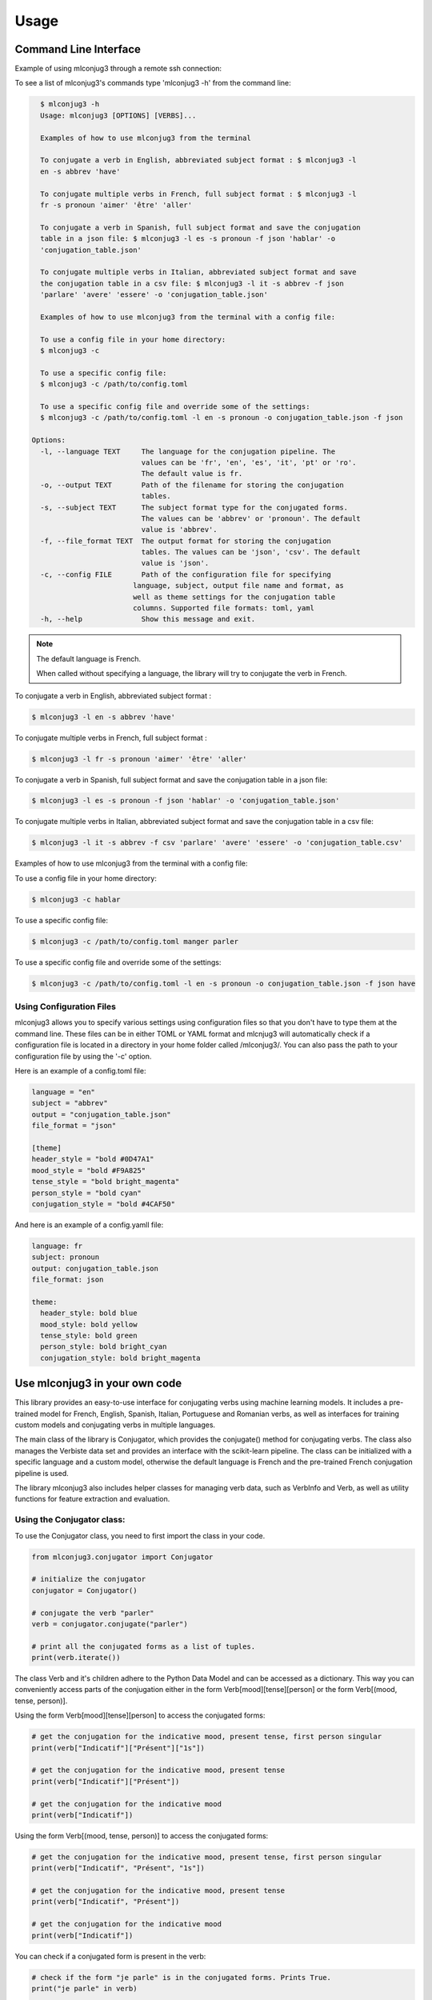 =====
Usage
=====


Command Line Interface
----------------------

Example of using mlconjug3 through a remote ssh connection:

.. image:: https://raw.githubusercontent.com/SekouDiaoNlp/mlconjug3/master/docs/images/D798CD83-9383-432F-9D52-1BB304FC99EB.png
        :alt: Conjugation for the verb to be.

To see a list of mlconjug3's commands type 'mlconjug3 -h' from the command line:

.. code-block:: console

    $ mlconjug3 -h
    Usage: mlconjug3 [OPTIONS] [VERBS]...

    Examples of how to use mlconjug3 from the terminal
  
    To conjugate a verb in English, abbreviated subject format : $ mlconjug3 -l
    en -s abbrev 'have'
  
    To conjugate multiple verbs in French, full subject format : $ mlconjug3 -l
    fr -s pronoun 'aimer' 'être' 'aller'
  
    To conjugate a verb in Spanish, full subject format and save the conjugation
    table in a json file: $ mlconjug3 -l es -s pronoun -f json 'hablar' -o
    'conjugation_table.json'
  
    To conjugate multiple verbs in Italian, abbreviated subject format and save
    the conjugation table in a csv file: $ mlconjug3 -l it -s abbrev -f json
    'parlare' 'avere' 'essere' -o 'conjugation_table.json'

    Examples of how to use mlconjug3 from the terminal with a config file:

    To use a config file in your home directory:
    $ mlconjug3 -c

    To use a specific config file:
    $ mlconjug3 -c /path/to/config.toml

    To use a specific config file and override some of the settings:
    $ mlconjug3 -c /path/to/config.toml -l en -s pronoun -o conjugation_table.json -f json
  
  Options:
    -l, --language TEXT     The language for the conjugation pipeline. The
                            values can be 'fr', 'en', 'es', 'it', 'pt' or 'ro'.
                            The default value is fr.
    -o, --output TEXT       Path of the filename for storing the conjugation
                            tables.
    -s, --subject TEXT      The subject format type for the conjugated forms.
                            The values can be 'abbrev' or 'pronoun'. The default
                            value is 'abbrev'.
    -f, --file_format TEXT  The output format for storing the conjugation
                            tables. The values can be 'json', 'csv'. The default
                            value is 'json'.
    -c, --config FILE       Path of the configuration file for specifying
                          language, subject, output file name and format, as
                          well as theme settings for the conjugation table
                          columns. Supported file formats: toml, yaml
    -h, --help              Show this message and exit.


.. NOTE:: The default language is French.

    When called without specifying a language, the library will try to conjugate the verb in French.


To conjugate a verb in English, abbreviated subject format :

.. code-block:: console

    $ mlconjug3 -l en -s abbrev 'have'
    

To conjugate multiple verbs in French, full subject format :

.. code-block:: console

    $ mlconjug3 -l fr -s pronoun 'aimer' 'être' 'aller'
    

To conjugate a verb in Spanish, full subject format and save the conjugation table in a json file:

.. code-block:: console

    $ mlconjug3 -l es -s pronoun -f json 'hablar' -o 'conjugation_table.json'
    

To conjugate multiple verbs in Italian, abbreviated subject format and save the conjugation table in a csv file:

.. code-block:: console

    $ mlconjug3 -l it -s abbrev -f csv 'parlare' 'avere' 'essere' -o 'conjugation_table.csv'



Examples of how to use mlconjug3 from the terminal with a config file:

To use a config file in your home directory:

.. code-block:: console

    $ mlconjug3 -c hablar

To use a specific config file:

.. code-block:: console

    $ mlconjug3 -c /path/to/config.toml manger parler

To use a specific config file and override some of the settings:

.. code-block:: console

    $ mlconjug3 -c /path/to/config.toml -l en -s pronoun -o conjugation_table.json -f json have



Using Configuration Files
~~~~~~~~~~~~~~~~~~~~~~~~~

mlconjug3 allows you to specify various settings using configuration files so that you don't have to type them at the command line.
These files can be in either TOML or YAML format and mlcnjug3 will automatically check if a configuration file is located in a directory in your home folder called /mlconjug3/. 
You can also pass the path to your configuration file by using the '-c' option.

Here is an example of a config.toml file:

.. code-block:: toml

    language = "en"
    subject = "abbrev"
    output = "conjugation_table.json"
    file_format = "json"

    [theme]
    header_style = "bold #0D47A1"
    mood_style = "bold #F9A825"
    tense_style = "bold bright_magenta"
    person_style = "bold cyan"
    conjugation_style = "bold #4CAF50"


And here is an example of a config.yamll file:

.. code-block:: yaml

    language: fr
    subject: pronoun
    output: conjugation_table.json
    file_format: json

    theme:
      header_style: bold blue
      mood_style: bold yellow
      tense_style: bold green
      person_style: bold bright_cyan
      conjugation_style: bold bright_magenta



Use mlconjug3 in your own code
------------------------------

This library provides an easy-to-use interface for conjugating verbs using machine learning models.
It includes a pre-trained model for French, English, Spanish, Italian, Portuguese and Romanian verbs,
as well as interfaces for training custom models and conjugating verbs in multiple languages.

The main class of the library is Conjugator, which provides the conjugate() method for conjugating verbs.
The class also manages the Verbiste data set and provides an interface with the scikit-learn pipeline.
The class can be initialized with a specific language and a custom model, otherwise the default language is French
and the pre-trained French conjugation pipeline is used.

The library mlconjug3 also includes helper classes for managing verb data, such as VerbInfo and Verb,
as well as utility functions for feature extraction and evaluation.

Using the Conjugator class:
~~~~~~~~~~~~~~~~~~~~~~~~~~~

To use the Conjugator class, you need to first import the class in your code.


.. code-block:: python
    
    from mlconjug3.conjugator import Conjugator
    
    # initialize the conjugator
    conjugator = Conjugator()
    
    # conjugate the verb "parler"
    verb = conjugator.conjugate("parler")
    
    # print all the conjugated forms as a list of tuples.
    print(verb.iterate())
    
    
The class Verb and it's children adhere to the Python Data Model and can be accessed as a dictionary.
This way you can conveniently access parts of the conjugation either in the form
Verb[mood][tense][person] or the form Verb[(mood, tense, person)].

Using the form Verb[mood][tense][person] to access the conjugated forms:

.. code-block:: python
    
    # get the conjugation for the indicative mood, present tense, first person singular
    print(verb["Indicatif"]["Présent"]["1s"])
    
    # get the conjugation for the indicative mood, present tense
    print(verb["Indicatif"]["Présent"])
    
    # get the conjugation for the indicative mood
    print(verb["Indicatif"])
    
    
Using the form Verb[(mood, tense, person)] to access the conjugated forms:

.. code-block:: python

    # get the conjugation for the indicative mood, present tense, first person singular
    print(verb["Indicatif", "Présent", "1s"])
    
    # get the conjugation for the indicative mood, present tense
    print(verb["Indicatif", "Présent"])
    
    # get the conjugation for the indicative mood
    print(verb["Indicatif"])


You can check if a conjugated form is present in the verb:

.. code-block:: python
    
    # check if the form "je parle" is in the conjugated forms. Prints True.
    print("je parle" in verb)
    
    # check if the form "tu parles" is in the conjugated forms. Prints True.
    print("tu parles" in verb)
    
    # check if the form "parlent" is in the conjugated forms. Prints True.
    print("parlent" in verb)
    
    # check if the form "tu manges" is in the conjugated forms. Prints False.
    print("tu manges" not in verb)
    

You can also access the conjugated forms in the attribute conjug_info

.. code-block:: python
    
    # print all the conjugations for the indicative mood
    print(verb.conjug_info["Indicatif"])
    
    # print the conjugation for the indicative mood, present tense, first person singular
    print(verb.conjug_info["Indicatif"]["Présent"]["1s"])
    
    # print the conjugation for the indicative mood, present tense
    print(verb.conjug_info["Indicatif"]["Présent"])
    
    # print the conjugation for the indicative mood
    print(verb.conjug_info["Indicatif"])
    

Providing a pre-trained model
~~~~~~~~~~~~~~~~~~~~~~~~~~~~~

You can provide your own trained model to the Conjugator class if you have trained a model using the ConjugatorTrainer class.
To do this, pass the trained model object as the second argument to the Conjugator class.

For example, if you have trained a French conjugation model and saved it to the file "my_french_model.pickle",
you can load this model and use it with the Conjugator class as follows:

.. code-block:: python

    import joblib
    from mlconjug3.conjugator import Conjugator

    # load the trained model from file
    my_french_model = joblib.load("my_french_model.pickle")

    # create an instance of the Conjugator class with the custom model
    conjugator = Conjugator(language='fr', model=my_french_model)

    # conjugate a verb
    conjugations = conjugator.conjugate("aimer")


Note that the Conjugator class expects the model object to have a similar structure as the default model,
with the following methods and properties.

The model should have:
    * a fit() method for training the model on a dataset
    * a predict() method for making predictions on new data
    * a '__classes__' property that returns an array of the class labels
As long as your custom model has these properties and methods, it should be compatible with the Conjugator class.


To use mlconjug3 in a project and train a new model:
~~~~~~~~~~~~~~~~~~~~~~~~~~~~~~~~~~~~~~~~~~~~~~~~~~~~

The following sample script demonstrates how to train your own model using the mlconjug3 library.
The script uses the ConjugatorTrainer class, which wraps the scikit-learn classifier,
feature selector and vectorizer into a single object, making it easy to train, predict and evaluate the model. 
    
The script starts by importing the necessary modules and setting the parameters for the model.
    
The parameters are:
    * lang: the language of the conjugator. The default language is 'fr' for French.
    * output_folder: the location where the trained model will be saved.
    * split_proportion: the proportion of the data that will be used for training. The remaining data will be used for testing.
    * dataset: the dataset object which contains the data for the model.
    * model: the model object which wraps the classifier, feature selector and vectorizer.
    
Once the parameters are set, the script creates an instance of the ConjugatorTrainer class,
passing the parameters as keyword arguments.
    
The script then calls the train() method on the ConjugatorTrainer object to train the model.
This step may take a while, depending on the size of the dataset and the complexity of the model.
    
Once the model is trained, the script calls the predict() method to make predictions on the test data.
    
It then calls the evaluate() method to evaluate the model's performance.
    
Finally, the script saves the model to the specified output folder.
    
It is important to note that this script uses the default parameters for the model,
and these may not be optimal for your specific use case.
We recommend experimenting with different parameters and evaluating the model's performance to find the best configuration for your use case.
    
.. code-block:: python

    """
    Script to train a new french Conjugator model
    """
    import mlconjug3
    from mlconjug3.feature_extractor import extract_verb_features
    from functools import partial
    
    lang = "fr"
    
    params = {'lang': lang,
              'output_folder': "models", 
              'split_proportion': 0.8,
              'dataset': mlconjug3.DataSet(mlconjug3.Verbiste(lang).verbs), 
              'model': mlconjug3.Model(
                  language=lang,
                  vectorizer=mlconjug3.CountVectorizer(analyzer=partial(extract_verb_features, lang=lang, ngram_range=(2, 7)),
                                             binary=True, lowercase=False),
                  feature_selector=mlconjug3.SelectFromModel(mlconjug3.LinearSVC(penalty = "l1", max_iter = 12000, dual = False, verbose = 0)), 
                  classifier=mlconjug3.SGDClassifier(loss = "log", penalty = "elasticnet", l1_ratio = 0.15, max_iter = 40000, alpha = 1e-5, verbose = 0)
              )
             }
    
    ct = mlconjug3.utils.ConjugatorTrainer(**params)
    
    print("training model...")
    ct.train()
    print("model has benn trained.")
    
    ct.predict()
    
    print("evaluating model")
    ct.evaluate()
    
    print("saving model")
    ct.save()


Alternatively you can load the model parameters from a yaml file using PyYaml, Hydra or any other library.

Here is an example of a yaml file to store the model settings:


.. code-block:: python

    # config.yaml
    
    language: fr
    
    output_folder: models
    
    split_proportion: 0.8
    
    vectorizer:
        type: mlconjug3.CountVectorizer
        kwargs:
            analyzer: 
                type: functools.partial
                kwargs:
                    func: mlconjug3.feature_extractor.extract_verb_features
                    lang: fr
                    ngram_range: [2, 7]
            binary: true
            lowercase: false
    
    feature_selector:
        type: mlconjug3.SelectFromModel
        kwargs:
            estimator:
                type: mlconjug3.LinearSVC
                kwargs:
                    penalty: l1
                    max_iter: 12000
                    dual: false
                    verbose: 0
    
    classifier:
        type: mlconjug3.SGDClassifier
        kwargs:
            loss: log
            penalty: elasticnet
            l1_ratio: 0.15
            max_iter: 40000
            alpha: 1e-5
            verbose: 0



In conclusion, the mlconjug3 library provides a simple and flexible interface for conjugating verbs using machine learning models, with support for multiple languages and the ability to train custom models.

The main class of the library is the Conjugator, which can be used to conjugate verbs in the supported languages using the pre-trained models, or custom models trained using the ConjugatorTrainer class.
